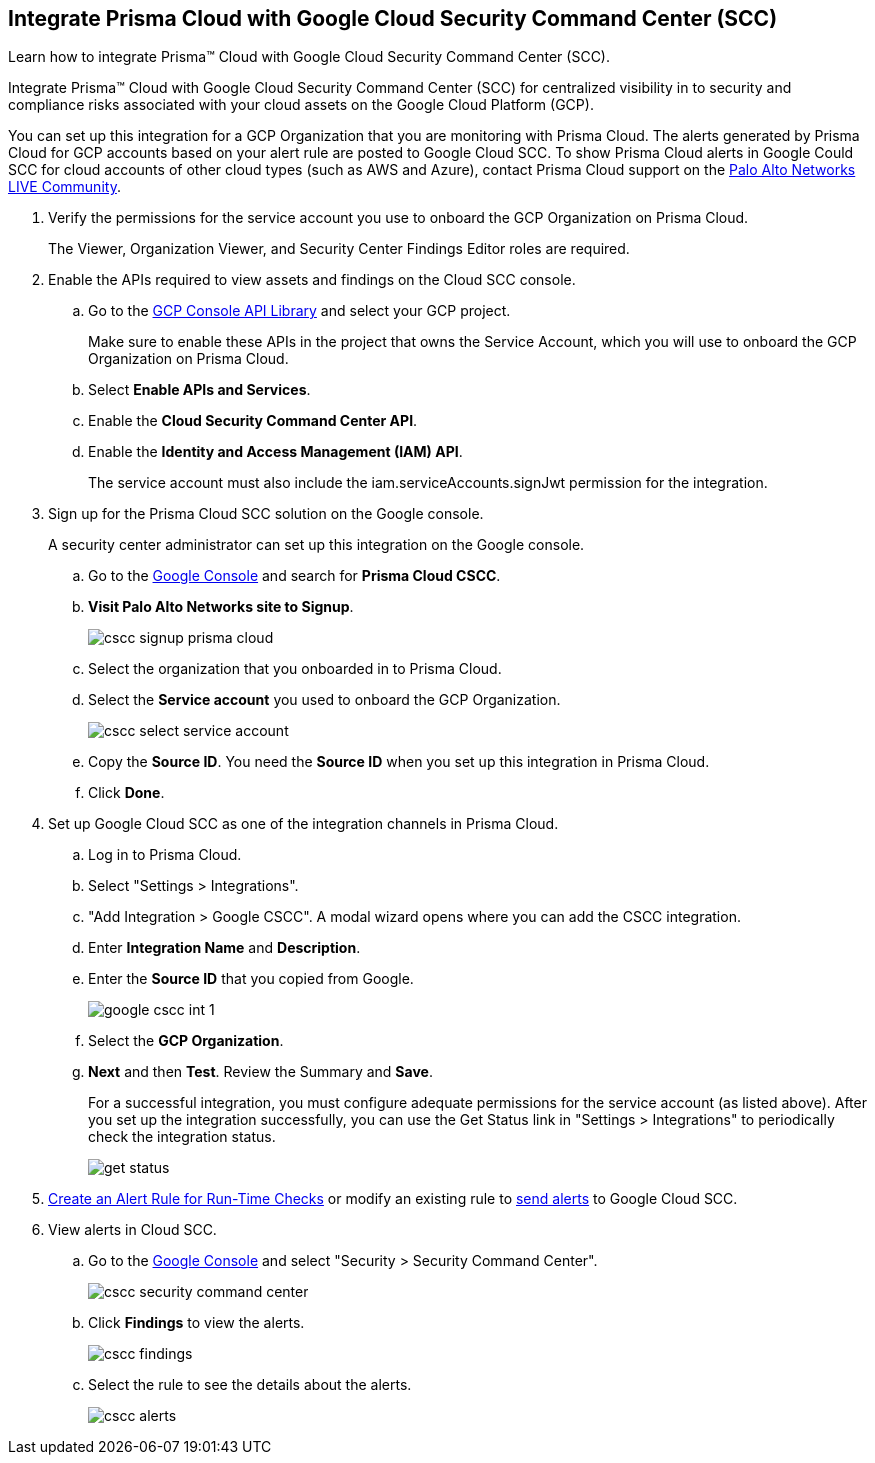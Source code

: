 :topic_type: task
[.task]
[#id01b3074f-c0bf-4b25-ba8c-49ef0fec940c]
== Integrate Prisma Cloud with Google Cloud Security Command Center (SCC)
Learn how to integrate Prisma™ Cloud with Google Cloud Security Command Center (SCC).

Integrate Prisma™ Cloud with Google Cloud Security Command Center (SCC) for centralized visibility in to security and compliance risks associated with your cloud assets on the Google Cloud Platform (GCP).

You can set up this integration for a GCP Organization that you are monitoring with Prisma Cloud. The alerts generated by Prisma Cloud for GCP accounts based on your alert rule are posted to Google Cloud SCC. To show Prisma Cloud alerts in Google Could SCC for cloud accounts of other cloud types (such as AWS and Azure), contact Prisma Cloud support on the https://live.paloaltonetworks.com/t5/Prisma-Cloud/ct-p/PrismaCloud[Palo Alto Networks LIVE Community].




[.procedure]
. Verify the permissions for the service account you use to onboard the GCP Organization on Prisma Cloud.
+
The Viewer, Organization Viewer, and Security Center Findings Editor roles are required.

. Enable the APIs required to view assets and findings on the Cloud SCC console.
+
.. Go to the https://console.cloud.google.com/apis/library[GCP Console API Library] and select your GCP project.
+
Make sure to enable these APIs in the project that owns the Service Account, which you will use to onboard the GCP Organization on Prisma Cloud.

.. Select *Enable APIs and Services*.

.. Enable the *Cloud Security Command Center API*.

.. Enable the *Identity and Access Management (IAM) API*.
+
The service account must also include the iam.serviceAccounts.signJwt permission for the integration.



. Sign up for the Prisma Cloud SCC solution on the Google console.
+
A security center administrator can set up this integration on the Google console.
+
.. Go to the https://console.cloud.google.com/[Google Console] and search for *Prisma Cloud CSCC*.

.. *Visit Palo Alto Networks site to Signup*.
+
image::administration/cscc-signup-prisma-cloud.png[]

.. Select the organization that you onboarded in to Prisma Cloud.

.. Select the *Service account* you used to onboard the GCP Organization.
+
image::administration/cscc-select-service-account.png[]

.. Copy the *Source ID*. You need the *Source ID* when you set up this integration in Prisma Cloud.

.. Click *Done*.



. Set up Google Cloud SCC as one of the integration channels in Prisma Cloud.
+
.. Log in to Prisma Cloud.

.. Select "Settings > Integrations".

.. "Add Integration > Google CSCC". A modal wizard opens where you can add the CSCC integration.

.. Enter *Integration Name* and *Description*.

.. Enter the *Source ID* that you copied from Google.
+
image::administration/google-cscc-int-1.png[]

.. Select the *GCP Organization*.

.. *Next* and then *Test*. Review the Summary and *Save*.
+
For a successful integration, you must configure adequate permissions for the service account (as listed above). After you set up the integration successfully, you can use the Get Status link in "Settings > Integrations" to periodically check the integration status.
+
image::administration/get-status.png[]

. xref:../../alerts/create-an-alert-rule-cloud-infrastructure.adoc[Create an Alert Rule for Run-Time Checks] or modify an existing rule to xref:../../alerts/send-prisma-cloud-alert-notifications-to-third-party-tools.adoc[send alerts] to Google Cloud SCC.

. View alerts in Cloud SCC.
+
.. Go to the https://console.cloud.google.com/[Google Console] and select "Security > Security Command Center".
+
image::administration/cscc-security-command-center.png[]

.. Click *Findings* to view the alerts.
+
image::administration/cscc-findings.png[]

.. Select the rule to see the details about the alerts.
+
image::administration/cscc-alerts.png[]





